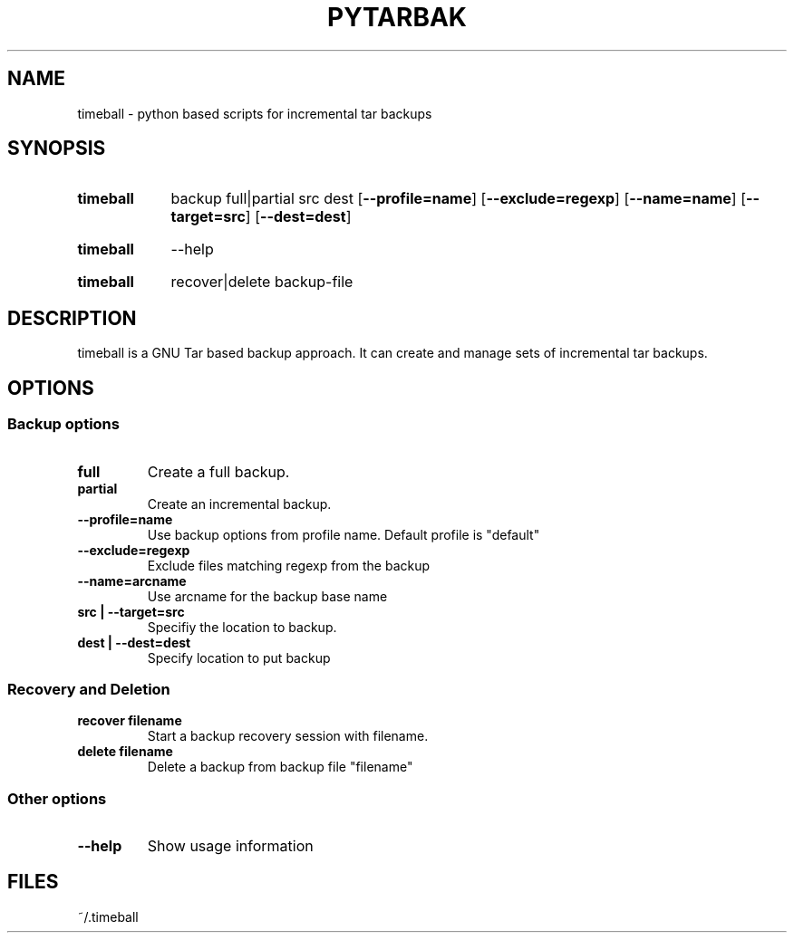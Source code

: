 .\" The following commands are required for all man pages.
.TH PYTARBAK 1 "26 May 2013" "timeball Version 0.1"
.SH NAME
timeball \- python based scripts for incremental tar backups
.\" This next command is for sections 2 and 3 only.
.\" .Sh LIBRARY
.SH SYNOPSIS
.SY timeball
.RI backup
.RI full|partial
.RI src
.RI dest
.OP \-\-profile=name
.OP \-\-exclude=regexp
.OP \-\-name=name
.OP \-\-target=src
.OP \-\-dest=dest

.SY timeball
.RI \-\-help

.SY timeball
.RI recover|delete
.RI backup-file

.SH DESCRIPTION
timeball is a GNU Tar based backup approach. It can create and manage sets of incremental tar backups.

.SH OPTIONS

.SS Backup options

.TP
.B full
Create a full backup.
.
.TP
.B partial
Create an incremental backup.
.
.TP
.B \-\-profile=name
Use backup options from profile name. Default profile is "default"

.TP
.B \-\-exclude=regexp
Exclude files matching regexp from the backup

.TP
.B \-\-name=arcname
Use arcname for the backup base name

.TP
.B src | \-\-target=src
Specifiy the location to backup.

.TP
.B dest | \-\-dest=dest
Specify location to put backup

.SS Recovery and Deletion
.
.TP
.B recover filename
Start a backup recovery session with filename.

.TP
.B delete filename
Delete a backup from backup file "filename"

.SS Other options

.TP
.B \-\-help
Show usage information



.\" The following commands should be uncommented and
.\" used where appropriate.
.\" .Sh IMPLEMENTATION NOTES
.\" This next command is for sections 2, 3 and 9 function
.\" return values only.
.\" .Sh RETURN VALUES
.\" This next command is for sections 1, 6, 7 and 8 only.
.\" .Sh ENVIRONMENT
.SH FILES
~/.timeball
.\" .Sh EXAMPLES
.\" This next command is for sections 1, 6, 7, 8 and 9 only
.\"      (command return values (to shell) and
.\"      fprintf/stderr type diagnostics).
.\" .Sh DIAGNOSTICS
.\" .Sh COMPATIBILITY
.\" This next command is for sections 2, 3 and 9 error
.\"      and signal handling only.
.\" .Sh ERRORS
.\" .Sh SEE ALSO
.\" .Sh STANDARDS
.\" .Sh HISTORY
.\" .Sh AUTHORS
.\" .Sh BUGS

